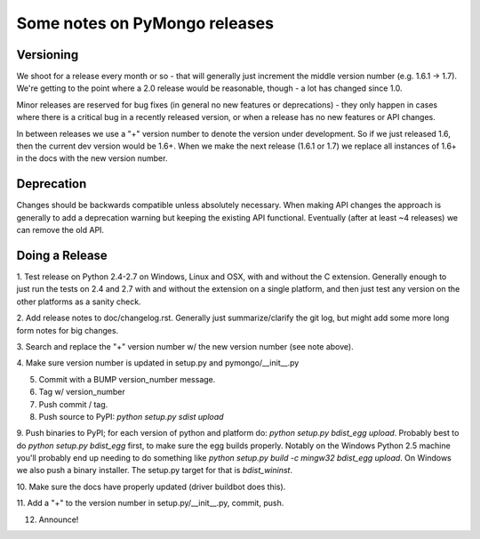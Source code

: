 Some notes on PyMongo releases
==============================

Versioning
----------

We shoot for a release every month or so - that will generally just
increment the middle version number (e.g. 1.6.1 -> 1.7). We're
getting to the point where a 2.0 release would be reasonable, though -
a lot has changed since 1.0.

Minor releases are reserved for bug fixes (in general no new features
or deprecations) - they only happen in cases where there is a critical
bug in a recently released version, or when a release has no new
features or API changes.

In between releases we use a "+" version number to denote the version
under development. So if we just released 1.6, then the current dev
version would be 1.6+. When we make the next release (1.6.1 or 1.7) we
replace all instances of 1.6+ in the docs with the new version number.

Deprecation
-----------

Changes should be backwards compatible unless absolutely
necessary. When making API changes the approach is generally to add a
deprecation warning but keeping the existing API
functional. Eventually (after at least ~4 releases) we can remove the
old API.

Doing a Release
---------------

1. Test release on Python 2.4-2.7 on Windows, Linux and OSX, with and
without the C extension. Generally enough to just run the tests on 2.4
and 2.7 with and without the extension on a single platform, and then
just test any version on the other platforms as a sanity check.

2. Add release notes to doc/changelog.rst. Generally just
summarize/clarify the git log, but might add some more long form notes
for big changes.

3. Search and replace the "+" version number w/ the new version number
(see note above).

4. Make sure version number is updated in setup.py and
pymongo/__init__.py

5. Commit with a BUMP version_number message.

6. Tag w/ version_number

7. Push commit / tag.

8. Push source to PyPI: `python setup.py sdist upload`

9. Push binaries to PyPI; for each version of python and platform do:
`python setup.py bdist_egg upload`. Probably best to do `python
setup.py bdist_egg` first, to make sure the egg builds
properly. Notably on the Windows Python 2.5 machine you'll probably
end up needing to do something like `python setup.py build -c mingw32
bdist_egg upload`. On Windows we also push a binary installer. The
setup.py target for that is `bdist_wininst`.

10. Make sure the docs have properly updated (driver buildbot does
this).

11. Add a "+" to the version number in setup.py/__init__.py, commit,
push.

12. Announce!
